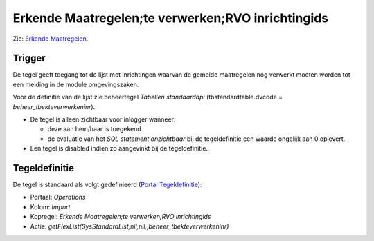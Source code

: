 Erkende Maatregelen;te verwerken;RVO inrichtingids
==================================================

Zie: `Erkende
Maatregelen </docs/probleemoplossing/programmablokken/erkende_maatregelen.md>`__.

Trigger
-------

De tegel geeft toegang tot de lijst met inrichtingen waarvan de gemelde
maatregelen nog verwerkt moeten worden tot een melding in de module
omgevingszaken.

Voor de definitie van de lijst zie beheertegel *Tabellen standaardapi*
(tbstandardtable.dvcode = *beheer_tbekteverwerkeninr*).

-  De tegel is alleen zichtbaar voor inlogger wanneer:

   -  deze aan hem/haar is toegekend
   -  de evaluatie van het *SQL statement onzichtbaar* bij de
      tegeldefinitie een waarde ongelijk aan 0 oplevert.

-  Een tegel is disabled indien zo aangevinkt bij de tegeldefinitie.

Tegeldefinitie
--------------

De tegel is standaard als volgt gedefinieerd (`Portal
Tegeldefinitie </docs/instellen_inrichten/portaldefinitie/portal_tegel.md>`__):

-  Portaal: *Operations*
-  Kolom: *Import*
-  Kopregel: *Erkende Maatregelen;te verwerken;RVO inrichtingids*
-  Actie:
   *getFlexList(SysStandardList,nil,nil,,beheer_tbekteverwerkeninr)*
